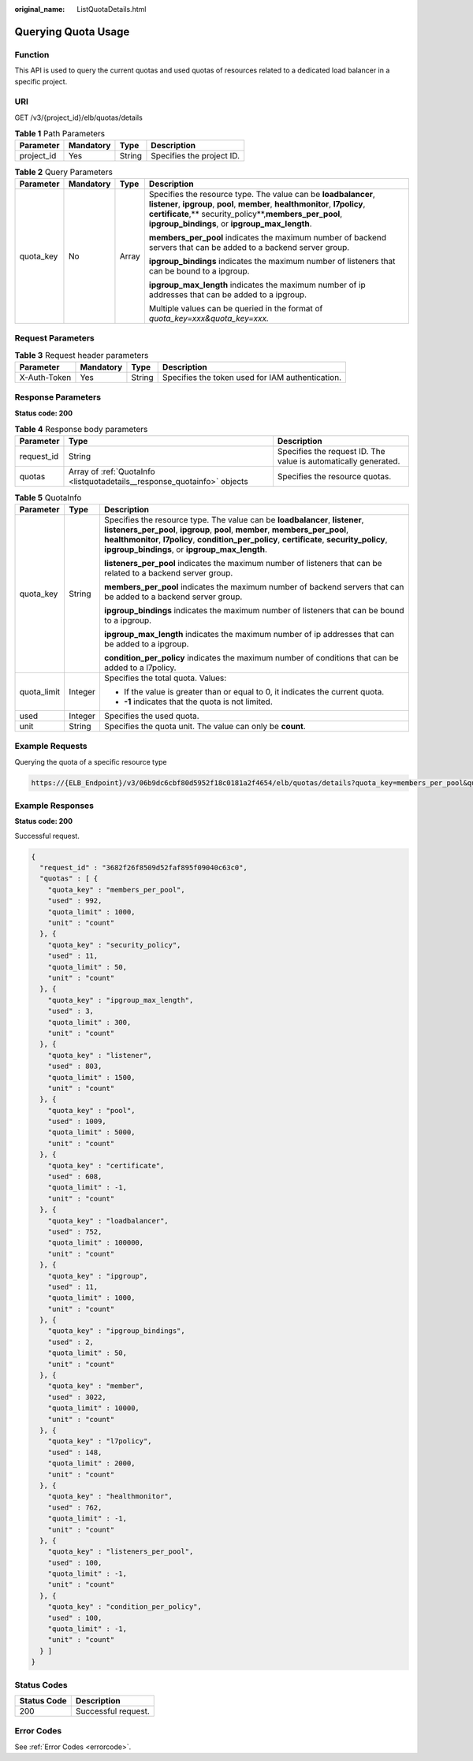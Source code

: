 :original_name: ListQuotaDetails.html

.. _ListQuotaDetails:

Querying Quota Usage
====================

Function
--------

This API is used to query the current quotas and used quotas of resources related to a dedicated load balancer in a specific project.

URI
---

GET /v3/{project_id}/elb/quotas/details

.. table:: **Table 1** Path Parameters

   ========== ========= ====== =========================
   Parameter  Mandatory Type   Description
   ========== ========= ====== =========================
   project_id Yes       String Specifies the project ID.
   ========== ========= ====== =========================

.. table:: **Table 2** Query Parameters

   +-----------------+-----------------+-----------------+------------------------------------------------------------------------------------------------------------------------------------------------------------------------------------------------------------------------------------------------------------------+
   | Parameter       | Mandatory       | Type            | Description                                                                                                                                                                                                                                                      |
   +=================+=================+=================+==================================================================================================================================================================================================================================================================+
   | quota_key       | No              | Array           | Specifies the resource type. The value can be **loadbalancer**, **listener**, **ipgroup**, **pool**, **member**, **healthmonitor**, **l7policy**, **certificate**,*\* security_policy**,\ **members_per_pool**, **ipgroup_bindings**, or **ipgroup_max_length**. |
   |                 |                 |                 |                                                                                                                                                                                                                                                                  |
   |                 |                 |                 | **members_per_pool** indicates the maximum number of backend servers that can be added to a backend server group.                                                                                                                                                |
   |                 |                 |                 |                                                                                                                                                                                                                                                                  |
   |                 |                 |                 | **ipgroup_bindings** indicates the maximum number of listeners that can be bound to a ipgroup.                                                                                                                                                                   |
   |                 |                 |                 |                                                                                                                                                                                                                                                                  |
   |                 |                 |                 | **ipgroup_max_length** indicates the maximum number of ip addresses that can be added to a ipgroup.                                                                                                                                                              |
   |                 |                 |                 |                                                                                                                                                                                                                                                                  |
   |                 |                 |                 | Multiple values can be queried in the format of *quota_key=xxx&quota_key=xxx.*                                                                                                                                                                                   |
   +-----------------+-----------------+-----------------+------------------------------------------------------------------------------------------------------------------------------------------------------------------------------------------------------------------------------------------------------------------+

Request Parameters
------------------

.. table:: **Table 3** Request header parameters

   +--------------+-----------+--------+--------------------------------------------------+
   | Parameter    | Mandatory | Type   | Description                                      |
   +==============+===========+========+==================================================+
   | X-Auth-Token | Yes       | String | Specifies the token used for IAM authentication. |
   +--------------+-----------+--------+--------------------------------------------------+

Response Parameters
-------------------

**Status code: 200**

.. table:: **Table 4** Response body parameters

   +------------+--------------------------------------------------------------------------+-----------------------------------------------------------------+
   | Parameter  | Type                                                                     | Description                                                     |
   +============+==========================================================================+=================================================================+
   | request_id | String                                                                   | Specifies the request ID. The value is automatically generated. |
   +------------+--------------------------------------------------------------------------+-----------------------------------------------------------------+
   | quotas     | Array of :ref:`QuotaInfo <listquotadetails__response_quotainfo>` objects | Specifies the resource quotas.                                  |
   +------------+--------------------------------------------------------------------------+-----------------------------------------------------------------+

.. _listquotadetails__response_quotainfo:

.. table:: **Table 5** QuotaInfo

   +-----------------------+-----------------------+------------------------------------------------------------------------------------------------------------------------------------------------------------------------------------------------------------------------------------------------------------------------------------------------------------------+
   | Parameter             | Type                  | Description                                                                                                                                                                                                                                                                                                      |
   +=======================+=======================+==================================================================================================================================================================================================================================================================================================================+
   | quota_key             | String                | Specifies the resource type. The value can be **loadbalancer**, **listener**, **listeners_per_pool**, **ipgroup**, **pool**, **member**, **members_per_pool**, **healthmonitor**, **l7policy**, **condition_per_policy**, **certificate**, **security_policy**, **ipgroup_bindings**, or **ipgroup_max_length**. |
   |                       |                       |                                                                                                                                                                                                                                                                                                                  |
   |                       |                       | **listeners_per_pool** indicates the maximum number of listeners that can be related to a backend server group.                                                                                                                                                                                                  |
   |                       |                       |                                                                                                                                                                                                                                                                                                                  |
   |                       |                       | **members_per_pool** indicates the maximum number of backend servers that can be added to a backend server group.                                                                                                                                                                                                |
   |                       |                       |                                                                                                                                                                                                                                                                                                                  |
   |                       |                       | **ipgroup_bindings** indicates the maximum number of listeners that can be bound to a ipgroup.                                                                                                                                                                                                                   |
   |                       |                       |                                                                                                                                                                                                                                                                                                                  |
   |                       |                       | **ipgroup_max_length** indicates the maximum number of ip addresses that can be added to a ipgroup.                                                                                                                                                                                                              |
   |                       |                       |                                                                                                                                                                                                                                                                                                                  |
   |                       |                       | **condition_per_policy** indicates the maximum number of conditions that can be added to a l7policy.                                                                                                                                                                                                             |
   +-----------------------+-----------------------+------------------------------------------------------------------------------------------------------------------------------------------------------------------------------------------------------------------------------------------------------------------------------------------------------------------+
   | quota_limit           | Integer               | Specifies the total quota. Values:                                                                                                                                                                                                                                                                               |
   |                       |                       |                                                                                                                                                                                                                                                                                                                  |
   |                       |                       | -  If the value is greater than or equal to 0, it indicates the current quota.                                                                                                                                                                                                                                   |
   |                       |                       |                                                                                                                                                                                                                                                                                                                  |
   |                       |                       | -  **-1** indicates that the quota is not limited.                                                                                                                                                                                                                                                               |
   +-----------------------+-----------------------+------------------------------------------------------------------------------------------------------------------------------------------------------------------------------------------------------------------------------------------------------------------------------------------------------------------+
   | used                  | Integer               | Specifies the used quota.                                                                                                                                                                                                                                                                                        |
   +-----------------------+-----------------------+------------------------------------------------------------------------------------------------------------------------------------------------------------------------------------------------------------------------------------------------------------------------------------------------------------------+
   | unit                  | String                | Specifies the quota unit. The value can only be **count**.                                                                                                                                                                                                                                                       |
   +-----------------------+-----------------------+------------------------------------------------------------------------------------------------------------------------------------------------------------------------------------------------------------------------------------------------------------------------------------------------------------------+

Example Requests
----------------

Querying the quota of a specific resource type

.. code-block::

   https://{ELB_Endpoint}/v3/06b9dc6cbf80d5952f18c0181a2f4654/elb/quotas/details?quota_key=members_per_pool&quota_key=loadbalancer

Example Responses
-----------------

**Status code: 200**

Successful request.

.. code-block::

   {
     "request_id" : "3682f26f8509d52faf895f09040c63c0",
     "quotas" : [ {
       "quota_key" : "members_per_pool",
       "used" : 992,
       "quota_limit" : 1000,
       "unit" : "count"
     }, {
       "quota_key" : "security_policy",
       "used" : 11,
       "quota_limit" : 50,
       "unit" : "count"
     }, {
       "quota_key" : "ipgroup_max_length",
       "used" : 3,
       "quota_limit" : 300,
       "unit" : "count"
     }, {
       "quota_key" : "listener",
       "used" : 803,
       "quota_limit" : 1500,
       "unit" : "count"
     }, {
       "quota_key" : "pool",
       "used" : 1009,
       "quota_limit" : 5000,
       "unit" : "count"
     }, {
       "quota_key" : "certificate",
       "used" : 608,
       "quota_limit" : -1,
       "unit" : "count"
     }, {
       "quota_key" : "loadbalancer",
       "used" : 752,
       "quota_limit" : 100000,
       "unit" : "count"
     }, {
       "quota_key" : "ipgroup",
       "used" : 11,
       "quota_limit" : 1000,
       "unit" : "count"
     }, {
       "quota_key" : "ipgroup_bindings",
       "used" : 2,
       "quota_limit" : 50,
       "unit" : "count"
     }, {
       "quota_key" : "member",
       "used" : 3022,
       "quota_limit" : 10000,
       "unit" : "count"
     }, {
       "quota_key" : "l7policy",
       "used" : 148,
       "quota_limit" : 2000,
       "unit" : "count"
     }, {
       "quota_key" : "healthmonitor",
       "used" : 762,
       "quota_limit" : -1,
       "unit" : "count"
     }, {
       "quota_key" : "listeners_per_pool",
       "used" : 100,
       "quota_limit" : -1,
       "unit" : "count"
     }, {
       "quota_key" : "condition_per_policy",
       "used" : 100,
       "quota_limit" : -1,
       "unit" : "count"
     } ]
   }

Status Codes
------------

=========== ===================
Status Code Description
=========== ===================
200         Successful request.
=========== ===================

Error Codes
-----------

See :ref:`Error Codes <errorcode>`.
